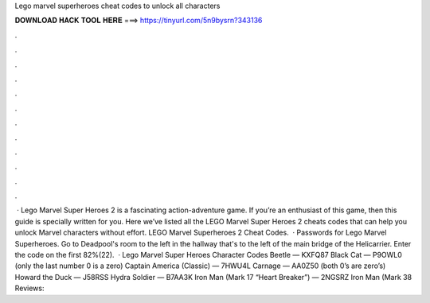 Lego marvel superheroes cheat codes to unlock all characters

𝐃𝐎𝐖𝐍𝐋𝐎𝐀𝐃 𝐇𝐀𝐂𝐊 𝐓𝐎𝐎𝐋 𝐇𝐄𝐑𝐄 ===> https://tinyurl.com/5n9bysrn?343136

.

.

.

.

.

.

.

.

.

.

.

.

 · Lego Marvel Super Heroes 2 is a fascinating action-adventure game. If you’re an enthusiast of this game, then this guide is specially written for you. Here we’ve listed all the LEGO Marvel Super Heroes 2 cheats codes that can help you unlock Marvel characters without effort. LEGO Marvel Superheroes 2 Cheat Codes.  · Passwords for Lego Marvel Superheroes. Go to Deadpool's room to the left in the hallway that's to the left of the main bridge of the Helicarrier. Enter the code on the first 82%(22).  · Lego Marvel Super Heroes Character Codes Beetle — KXFQ87 Black Cat — P9OWL0 (only the last number 0 is a zero) Captain America (Classic) — 7HWU4L Carnage — AA0Z50 (both 0’s are zero’s) Howard the Duck — J58RSS Hydra Soldier — B7AA3K Iron Man (Mark 17 “Heart Breaker”) — 2NGSRZ Iron Man (Mark 38 Reviews: 